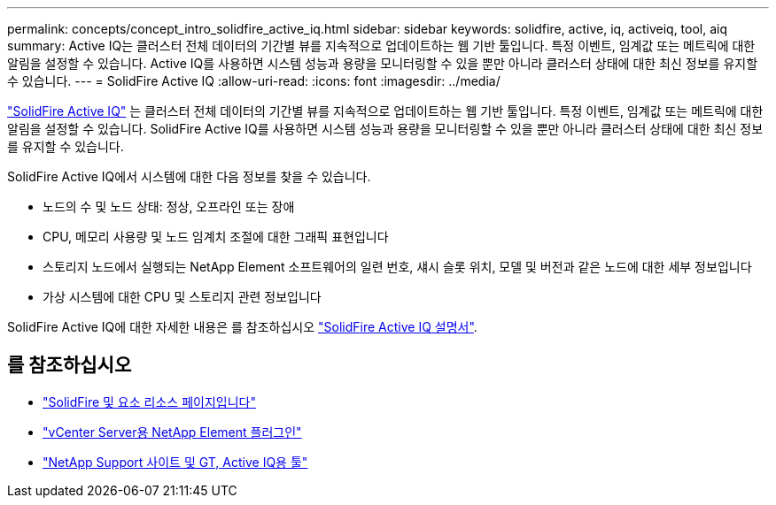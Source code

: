 ---
permalink: concepts/concept_intro_solidfire_active_iq.html 
sidebar: sidebar 
keywords: solidfire, active, iq, activeiq, tool, aiq 
summary: Active IQ는 클러스터 전체 데이터의 기간별 뷰를 지속적으로 업데이트하는 웹 기반 툴입니다. 특정 이벤트, 임계값 또는 메트릭에 대한 알림을 설정할 수 있습니다. Active IQ를 사용하면 시스템 성능과 용량을 모니터링할 수 있을 뿐만 아니라 클러스터 상태에 대한 최신 정보를 유지할 수 있습니다. 
---
= SolidFire Active IQ
:allow-uri-read: 
:icons: font
:imagesdir: ../media/


[role="lead"]
https://activeiq.solidfire.com["SolidFire Active IQ"^] 는 클러스터 전체 데이터의 기간별 뷰를 지속적으로 업데이트하는 웹 기반 툴입니다. 특정 이벤트, 임계값 또는 메트릭에 대한 알림을 설정할 수 있습니다. SolidFire Active IQ를 사용하면 시스템 성능과 용량을 모니터링할 수 있을 뿐만 아니라 클러스터 상태에 대한 최신 정보를 유지할 수 있습니다.

SolidFire Active IQ에서 시스템에 대한 다음 정보를 찾을 수 있습니다.

* 노드의 수 및 노드 상태: 정상, 오프라인 또는 장애
* CPU, 메모리 사용량 및 노드 임계치 조절에 대한 그래픽 표현입니다
* 스토리지 노드에서 실행되는 NetApp Element 소프트웨어의 일련 번호, 섀시 슬롯 위치, 모델 및 버전과 같은 노드에 대한 세부 정보입니다
* 가상 시스템에 대한 CPU 및 스토리지 관련 정보입니다


SolidFire Active IQ에 대한 자세한 내용은 를 참조하십시오 https://docs.netapp.com/us-en/solidfire-active-iq/index.html["SolidFire Active IQ 설명서"^].



== 를 참조하십시오

* https://www.netapp.com/data-storage/solidfire/documentation["SolidFire 및 요소 리소스 페이지입니다"^]
* https://docs.netapp.com/us-en/vcp/index.html["vCenter Server용 NetApp Element 플러그인"^]
* https://mysupport.netapp.com/site/tools/tool-eula/5ddb829ebd393e00015179b2["NetApp Support 사이트 및 GT, Active IQ용 툴"^]

